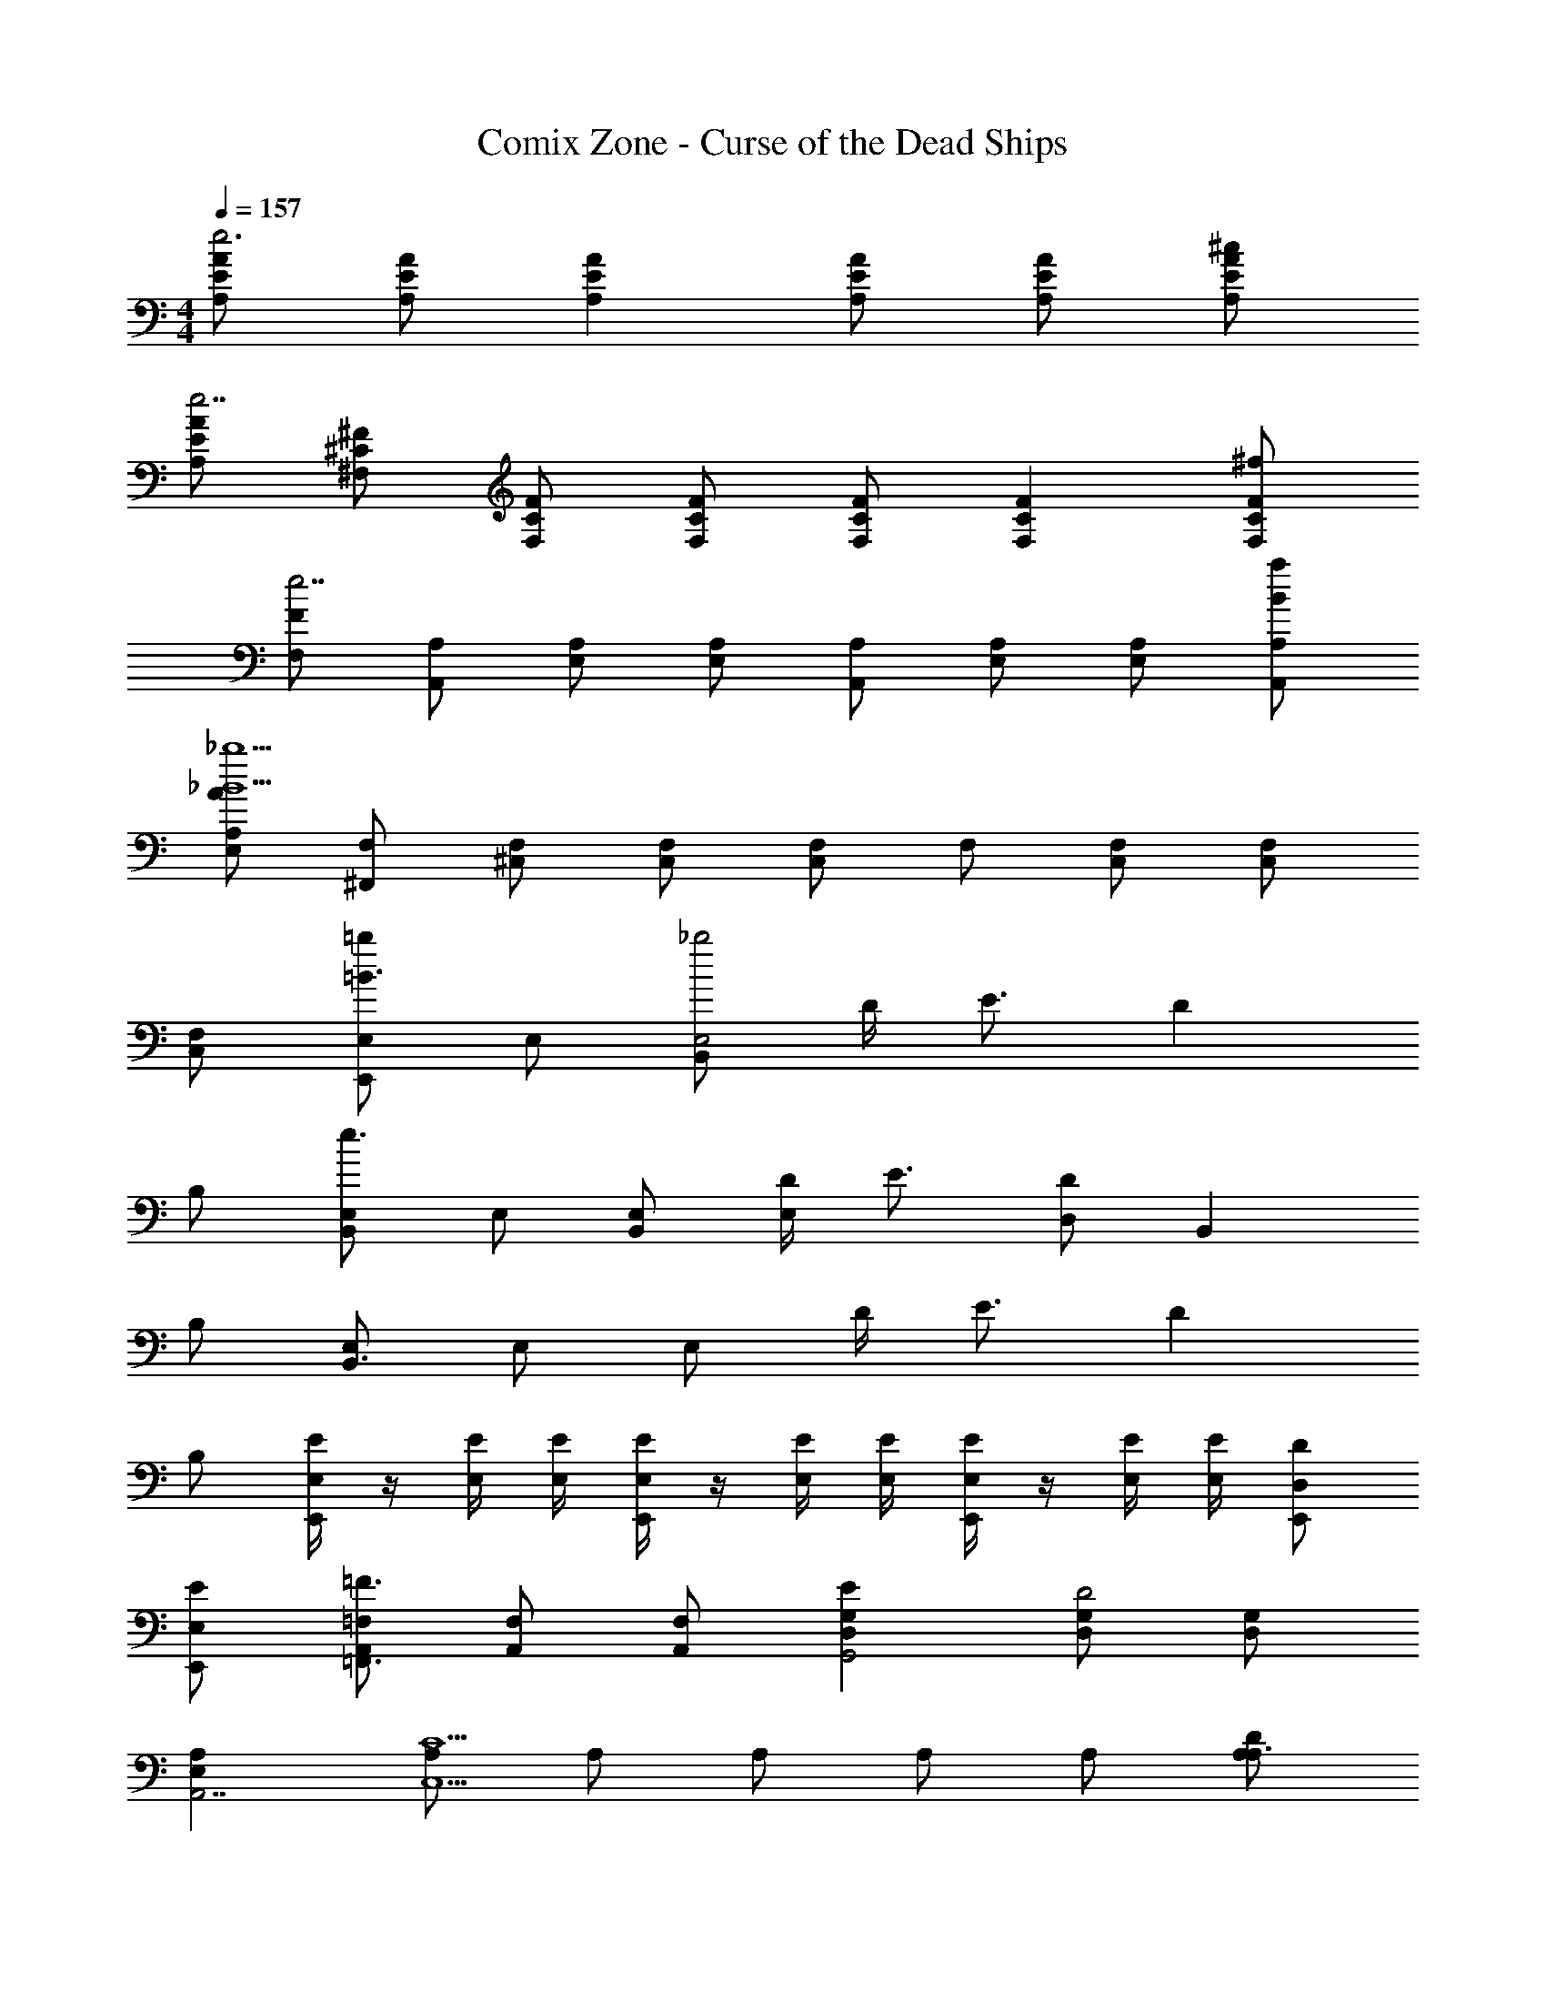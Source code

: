 X: 1
T: Comix Zone - Curse of the Dead Ships
Z: ABC Generated by Starbound Composer
L: 1/4
M: 4/4
Q: 1/4=157
K: C
[E/A,/A/e3] [E/A,/A/] [EA,A] [E/A,/A/] [E/A,/A/] [E/A,/A/^c/] 
[E/A,/A/e7/] [^C/^F,/^F/] [C/F,/F/] [C/F,/F/] [C/F,/F/] [CF,F] [F,/F/^f/C] 
[F,/F/e7/] [A,/A,,/] [A,/E,/] [A,/E,/] [A,/A,,/] [A,/E,/] [A,/E,/] [A,/A,,/B/a/] 
[A,/E,/A/_B9/_b9/] [F,/^F,,/] [F,/^C,/] [F,/C,/] [F,/C,] F,/ [C,/F,/] [C,/F,/] 
[C,/F,/] [E,/E,,=b=B3/] E,/ [B,,/E,2_b2] D/4 E3/4 D 
B,/ [E,/B,,e3/] E,/ [B,,/E,/] [D/4E,] E3/4 [D,/D] [z/B,,] 
B,/ [E,/B,,3/4] E,/ E,/ D/4 E3/4 D 
B,/ [E,,/4E,/E/] z/4 [E,/4E/4] [E,/4E/4] [E,,/4E,/E/] z/4 [E,/4E/4] [E,/4E/4] [E,,/4E,/E/] z/4 [E,/4E/4] [E,/4E/4] [E,,/D,/D/] 
[E,,/E,/E/] [A,,/=F,/=F,,3/=F3/] [A,,/F,/] [A,,/F,/] [D,EG,G,,2] [D,/G,/D2] [D,/G,/] 
[E,A,A,,7/] [A,/C,5/C5/] A,/ A,/ A,/ A,/ [D/A,A,3/] 
E/ [F,,/F/] [F,,/=C2=c2] F,,/ G,, [G,,/B,/B3/4] [z/4G,/G,,/] [z/4d3/4] 
[D,/A,7/] [A,,/^c3e3] A,,/ A,,/ A,, A,,/ [D,/D,/D/] 
[E,/E,/E/] [A,,/F,/F,,3/F3/] [A,,/F,/] [A,,/F,/] [D,EG,G,,2] [D,/G,/D2] [D,/G,/] 
[E,A,A,,7/] [E,/A,/^C5/] [A,/C,2] A,/ A,/ A,/ [^D,,/d/] 
[E,,/e/] [F,,/=c/=f/=C,2] [A/c/F,,] [F/A/] [z/G,,Ac] [z/B,,2] [G,,/G/B/] [G,,/D/G/] 
[z/A,,Gd] [z/A,3] [A,,/G/^c/] [A,,/E2A2] A,, A,,/ [B,,/D/] 
[B,,/E/] [B,,/E/] [E,,/E,/] [B,,/E,/] [E,,/E,/] [E,,/E,/] [E,,/E,/] [E,,/E,/] 
[E,/A,/] [E,/B,/] [=CE] [A,,/A,/] [A,,/A,/] [A,,A,] 
[^D,/^G,/] [D,/=G,/] [D,^G,] [D,,/_B,] D,,/ [_B,,/^D] B,,/ 
[=G,/C/] [G,/B,/] [G,C] [G,/C/] [G,/C/] [G,/C/] [=B,/=D/] 
[B,/E/] [E/B,/=b/] [E,/E,,/a/] [E,/=B,,/] [E,/E,,/A/] [E,/E,,/b/] [E,/E,,/a/] [E,/E,,/^g/] 
[A,/E,/e/] [B,/E,/d3/] [E,/C] z/ [A,,/A,/] [A,,/A,/] [g/A,A,,] a/ 
[^G,/D,/g/] [=G,/D,/=g/] [^G,D,^g] [^d/_B,D,] =d/ [B,/^D^d] B,/ 
[C/=G,/=c/] [B,/G,/_B/] [CG,c] [E,/E,,/] [F,/F,,/] [^F,/^F,,/] [G,/G,,G5/] 
G,/ [G,/G,,] [z/G,] [z/G,,] [G,/=D/] [G,/E/G,,] [G,/G7/] [G,C] 
[C/G,] C/ [C/G,] [z/C] [A/G,] [C/=B7/] [D/G,] D/ 
[G,D] [D/G,] D/ [D/E/G,] [D/G3] [C/G,] C/ 
[C/G,] C/ [G,/C/] [E,,/E,/E,/] [=F,,/=F,/F,/] [C,/^F,/F,/] [B,,/G,/=g5/=d5/] [G,/=B,/] 
[B,,/G,/] [B,,/G,] B,,/ [G,/B,,/d/B/] [G,/B,,/e/d/] [G,/B,,/g/d/] [d/CG,E,C,g3] [z/c5/] 
[C/G,E,C,] C/ [C/G,E,C,] [z/C] [a/e/G,E,C,] [C/g/b7/] [g/G,=D,B,,] [z/d5/] 
[G,D,B,,] [G,D,B,,] [b/e/G,D,B,,] [z/c'9/g9/] [z/G,C,E,4] C/ 
[C/G,C,] C/ [C/G,C,] C/ [C/G,C,] C/ 
